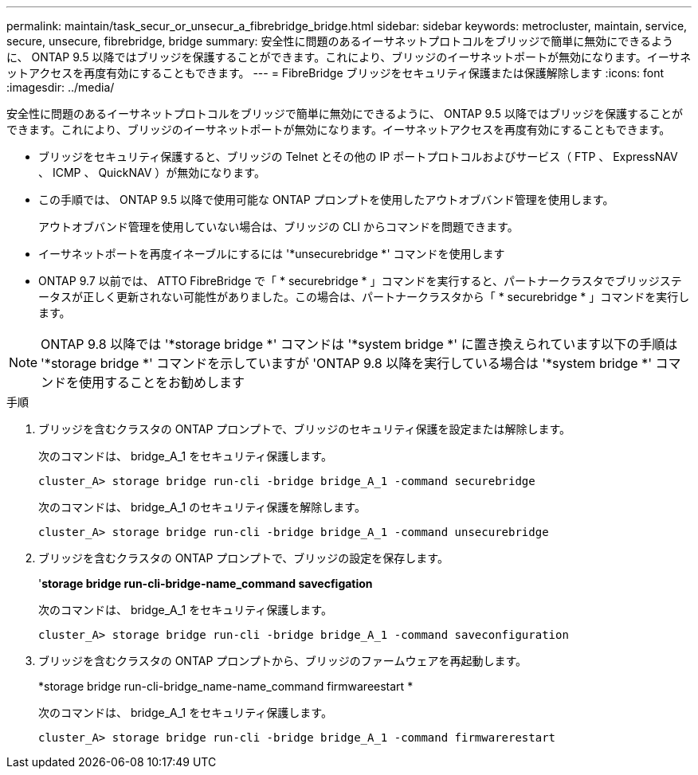 ---
permalink: maintain/task_secur_or_unsecur_a_fibrebridge_bridge.html 
sidebar: sidebar 
keywords: metrocluster, maintain, service, secure, unsecure, fibrebridge, bridge 
summary: 安全性に問題のあるイーサネットプロトコルをブリッジで簡単に無効にできるように、 ONTAP 9.5 以降ではブリッジを保護することができます。これにより、ブリッジのイーサネットポートが無効になります。イーサネットアクセスを再度有効にすることもできます。 
---
= FibreBridge ブリッジをセキュリティ保護または保護解除します
:icons: font
:imagesdir: ../media/


[role="lead"]
安全性に問題のあるイーサネットプロトコルをブリッジで簡単に無効にできるように、 ONTAP 9.5 以降ではブリッジを保護することができます。これにより、ブリッジのイーサネットポートが無効になります。イーサネットアクセスを再度有効にすることもできます。

* ブリッジをセキュリティ保護すると、ブリッジの Telnet とその他の IP ポートプロトコルおよびサービス（ FTP 、 ExpressNAV 、 ICMP 、 QuickNAV ）が無効になります。
* この手順では、 ONTAP 9.5 以降で使用可能な ONTAP プロンプトを使用したアウトオブバンド管理を使用します。
+
アウトオブバンド管理を使用していない場合は、ブリッジの CLI からコマンドを問題できます。

* イーサネットポートを再度イネーブルにするには '*unsecurebridge *' コマンドを使用します
* ONTAP 9.7 以前では、 ATTO FibreBridge で「 * securebridge * 」コマンドを実行すると、パートナークラスタでブリッジステータスが正しく更新されない可能性がありました。この場合は、パートナークラスタから「 * securebridge * 」コマンドを実行します。



NOTE: ONTAP 9.8 以降では '*storage bridge *' コマンドは '*system bridge *' に置き換えられています以下の手順は '*storage bridge *' コマンドを示していますが 'ONTAP 9.8 以降を実行している場合は '*system bridge *' コマンドを使用することをお勧めします

.手順
. ブリッジを含むクラスタの ONTAP プロンプトで、ブリッジのセキュリティ保護を設定または解除します。
+
次のコマンドは、 bridge_A_1 をセキュリティ保護します。

+
[listing]
----
cluster_A> storage bridge run-cli -bridge bridge_A_1 -command securebridge
----
+
次のコマンドは、 bridge_A_1 のセキュリティ保護を解除します。

+
[listing]
----
cluster_A> storage bridge run-cli -bridge bridge_A_1 -command unsecurebridge
----
. ブリッジを含むクラスタの ONTAP プロンプトで、ブリッジの設定を保存します。
+
'*storage bridge run-cli-bridge-name_command savecfigation*

+
次のコマンドは、 bridge_A_1 をセキュリティ保護します。

+
[listing]
----
cluster_A> storage bridge run-cli -bridge bridge_A_1 -command saveconfiguration
----
. ブリッジを含むクラスタの ONTAP プロンプトから、ブリッジのファームウェアを再起動します。
+
*storage bridge run-cli-bridge_name-name_command firmwareestart *

+
次のコマンドは、 bridge_A_1 をセキュリティ保護します。

+
[listing]
----
cluster_A> storage bridge run-cli -bridge bridge_A_1 -command firmwarerestart
----

